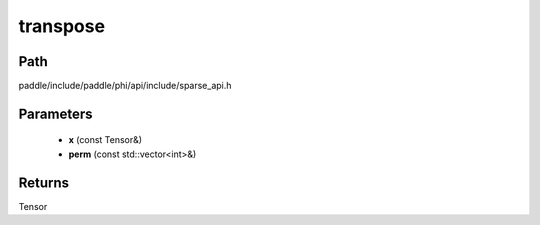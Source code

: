 .. _en_api_paddle_experimental_sparse_transpose:

transpose
-------------------------------

.. cpp:function:: Tensor transpose ( const Tensor & x , const std::vector<int> & perm ) 



Path
:::::::::::::::::::::
paddle/include/paddle/phi/api/include/sparse_api.h

Parameters
:::::::::::::::::::::
	- **x** (const Tensor&)
	- **perm** (const std::vector<int>&)

Returns
:::::::::::::::::::::
Tensor
